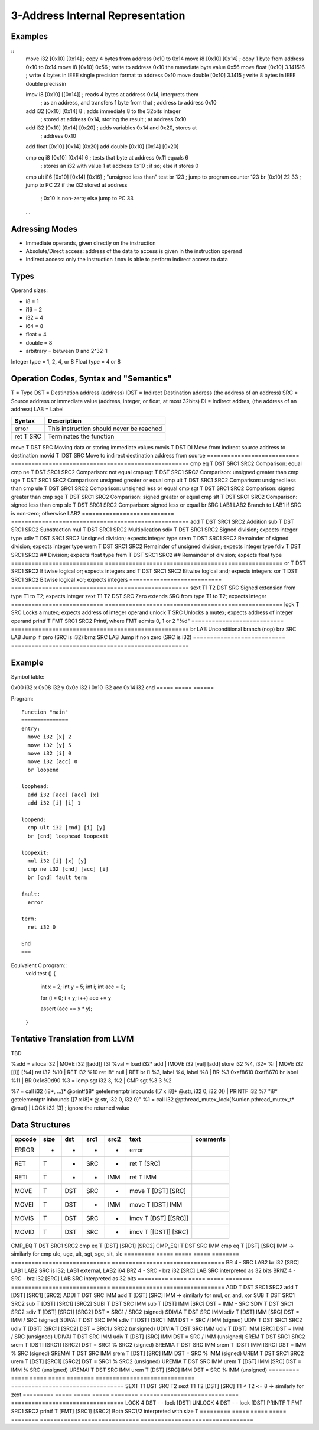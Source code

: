 
3-Address Internal Representation
=================================

Examples
--------

::
 move i32    [0x10] [0x14]        ; copy 4 bytes from address 0x10 to 0x14
 move i8     [0x10] [0x14]        ; copy 1 byte from address 0x10 to 0x14
 move i8     [0x10] 0x56          ; write to address 0x10 the mmediate byte value 0x56
 move float  [0x10] 3.141516      ; write 4 bytes in IEEE single precision format to address 0x10
 move double [0x10] 3.1415        ; write 8 bytes in IEEE double precissin

 imov i8     [0x10] [[0x14]]      ; reads 4 bytes at address 0x14, interprets them
                                  ; as an address, and transfers 1 byte from that
                                  ; address to address 0x10
 
 add  i32    [0x10] [0x14] 8      ; adds immediate 8 to the 32bits integer
                                  ; stored at address 0x14, storing the result
                                  ; at address 0x10
 add  i32    [0x10] [0x14] [0x20] ; adds variables 0x14 and 0x20, stores at
                                  ; address 0x10
 add  float  [0x10] [0x14] [0x20]
 add  double [0x10] [0x14] [0x20]

 cmp eq i8   [0x10] [0x14] 6      ; tests that byte at address 0x11 equals 6
                                  ; stores an i32 with value 1 at address 0x10
                                  ; if so; else it stores 0
 cmp ult i16 [0x10] [0x14] [0x16] ; "unsigned less than" test
 br          123                  ; jump to program counter 123
 br          [0x10] 22 33         ; jump to PC 22 if the i32 stored at address
                                  ; 0x10 is non-zero; else jump to PC 33


 ...

Adressing Modes
---------------

- Immediate operands, given directly on the instruction
- Absolute/Direct access: address of the data to access is given in the
  instruction operand
- Indirect access: only the instruction ``imov`` is able to perform indirect
  access to data

Types
-----

Operand sizes:

- i8        = 1
- i16       = 2
- i32       = 4
- i64       = 8
- float     = 4
- double    = 8
- arbitrary = between 0 and 2^32-1

Integer type = 1, 2, 4, or 8
Float type   = 4 or 8

Operation Codes, Syntax and "Semantics"
---------------------------------------

T    = Type
DST  = Destination address (address)
IDST = Indirect Destination address (the address of an address)
SRC  = Source address or immediate value (address, integer, or float, at most 32bits)
DI   = Indirect addres, (the address of an address)
LAB  = Label

=========================== ====================================================
Syntax                      Description
=========================== ====================================================
error                       This instruction should never be reached
ret     T SRC               Terminates the function
=========================== ====================================================
move    T DST SRC           Moving data or storing immediate values
movis   T DST DI            Move from indirect source address to destination
movid   T IDST SRC          Move to indirect destination address from source
=========================== ====================================================
cmp eq  T DST SRC1 SRC2     Comparison: equal
cmp ne  T DST SRC1 SRC2     Comparison: not equal
cmp ugt T DST SRC1 SRC2     Comparison: unsigned greater than
cmp uge T DST SRC1 SRC2     Comparison: unsigned greater or equal
cmp ult T DST SRC1 SRC2     Comparison: unsigned less than
cmp ule T DST SRC1 SRC2     Comparison: unsigned less or equal
cmp sgt T DST SRC1 SRC2     Comparison: signed greater than
cmp sge T DST SRC1 SRC2     Comparison: signed greater or equal
cmp slt T DST SRC1 SRC2     Comparison: signed less than
cmp sle T DST SRC1 SRC2     Comparison: signed less or equal
br        SRC LAB1 LAB2     Branch to LAB1 if SRC is non-zero; otherwise LAB2
=========================== ====================================================
add     T DST SRC1 SRC2     Addition
sub     T DST SRC1 SRC2     Substraction
mul     T DST SRC1 SRC2     Multiplication
sdiv    T DST SRC1 SRC2     Signed division; expects integer type
udiv    T DST SRC1 SRC2     Unsigned division; expects integer type
srem    T DST SRC1 SRC2     Remainder of signed division; expects integer type
urem    T DST SRC1 SRC2     Remainder of unsigned division; expects integer type
fdiv    T DST SRC1 SRC2     ## Division; expects float type
frem    T DST SRC1 SRC2     ## Remainder of division; expects float type
=========================== ====================================================
or      T DST SRC1 SRC2     Bitwise logical or; expects integers
and     T DST SRC1 SRC2     Bitwise logical and; expects integers
xor     T DST SRC1 SRC2     Bitwise logical xor; expects integers
=========================== ====================================================
sext    T1 T2 DST SRC       Signed extension from type T1 to T2; expects integer
zext    T1 T2 DST SRC       Zero extends SRC from type T1 to T2; expects integer
=========================== ====================================================
lock    T SRC               Locks a mutex; expects address of integer operand
unlock  T SRC               Unlocks a mutex; expects address of integer operand
printf  T FMT SRC1 SRC2     Printf, where FMT admits 0, 1 or 2 "%d"
=========================== ====================================================
br        LAB               Unconditional branch (nop)
brz       SRC LAB           Jump if zero (SRC is i32)
brnz      SRC LAB           Jump if non zero (SRC is i32)
=========================== ====================================================


Example
-------

Symbol table:

===== ===== ======
Address    Size  Initial                 Symbol
========== ===== ======================= =====================================
0x00  i32   x
0x08  i32   y
0x0c  i32   i
0x10  i32   acc
0x14  i32   cnd
===== ===== ======

Program::

 Function "main"
 ===============
 entry:
   move i32 [x] 2
   move i32 [y] 5
   move i32 [i] 0
   move i32 [acc] 0
   br loopend
 
 loophead:
   add i32 [acc] [acc] [x]
   add i32 [i] [i] 1
 
 loopend:
   cmp ult i32 [cnd] [i] [y]
   br [cnd] loophead loopexit
 
 loopexit:
   mul i32 [i] [x] [y]
   cmp ne i32 [cnd] [acc] [i]
   br [cnd] fault term
 
 fault:
   error
 
 term:
   ret i32 0

 End
 ===

Equivalent C program::
 void test ()
 {
   int x = 2;
   int y = 5;
   int i;
   int acc = 0;

   for (i = 0; i < y; i++) acc += y

   assert (acc == x * y);
 }

Tentative Translation from LLVM
-------------------------------

TBD

%add = alloca i32         | MOVE i32 [[add]] [3]
%val = load i32* add      | IMOVE i32 [val] [add]
store i32 %4, i32* %i     | MOVE i32 [[i]] [%4]
ret i32 %10               | RET i32 %10
ret i8* null              | RET
br i1 %3, label %4, label %8 | BR %3 0xaf8610 0xaf8670
br label %11              | BR 0x1c80d90
%3 = icmp sgt i32 3, %2   | CMP sgt %3 3 %2

%7 = call i32 (i8*, ...)* @printf(i8* getelementptr inbounds ([7 x i8]* @.str, i32 0, i32 0)) | PRINTF i32 %7 "i8* getelementptr inbounds ([7 x i8]* @.str, i32 0, i32 0)"
%1 = call i32 @pthread_mutex_lock(%union.pthread_mutex_t* @mut) | LOCK i32 [3] ; ignore the returned value





Data Structures
---------------

========= ===== ===== ===== ======== ============================= =================================
opcode    size  dst   src1  src2     text                          comments
========= ===== ===== ===== ======== ============================= =================================
ERROR     -     -     -     -        error
RET       T     -     SRC   -        ret T [SRC]                   
RETI      T     -     -     IMM      ret T IMM                     
MOVE      T     DST   SRC   -        move T [DST] [SRC]
MOVEI     T     DST   -     IMM      move T [DST] IMM
MOVIS     T     DST   SRC   -        imov T [DST] [[SRC]]
MOVID     T     DST   SRC   -        imov T [[DST]] [SRC]
========= ===== ===== ===== ======== ============================= =================================
CMP_EQ    T     DST   SRC1  SRC2     cmp eq T [DST] [SRC1] [SRC2]
CMP_EQI   T     DST   SRC   IMM      cmp eq T [DST] [SRC] IMM      
-> similarly for cmp ule, uge, ult, sgt, sge, slt, sle
========= ===== ===== ===== ======== ============================= =================================
BR        4     -     SRC   LAB2     br i32 [SRC] LAB1 LAB2        SRC is i32; LAB1 external, LAB2 i64
BRZ       4     -     SRC   -        brz i32 [SRC] LAB             SRC interpreted as 32 bits
BRNZ      4     -     SRC   -        brz i32 [SRC] LAB             SRC interpreted as 32 bits
========= ===== ===== ===== ======== ============================= =================================
ADD       T     DST   SRC1  SRC2     add T [DST] [SRC1] [SRC2]
ADDI      T     DST   SRC   IMM      add T [DST] [SRC] IMM        
-> similarly for mul, or, and, xor
SUB       T     DST   SRC1  SRC2     sub T [DST] [SRC1] [SRC2]
SUBI      T     DST   SRC   IMM      sub T [DST] IMM [SRC]         DST = IMM - SRC
SDIV      T     DST   SRC1  SRC2     sdiv T [DST] [SRC1] [SRC2]    DST = SRC1 / SRC2 (signed)
SDIVIA    T     DST   SRC   IMM      sdiv T [DST] IMM [SRC]        DST = IMM / SRC   (signed)
SDIVAI    T     DST   SRC   IMM      sdiv T [DST] [SRC] IMM        DST = SRC / IMM   (signed)
UDIV      T     DST   SRC1  SRC2     udiv T [DST] [SRC1] [SRC2]    DST = SRC1 / SRC2 (unsigned)
UDIVIA    T     DST   SRC   IMM      udiv T [DST] IMM [SRC]        DST = IMM / SRC   (unsigned)
UDIVAI    T     DST   SRC   IMM      udiv T [DST] [SRC] IMM        DST = SRC / IMM   (unsigned)
SREM      T     DST   SRC1  SRC2     srem T [DST] [SRC1] [SRC2]    DST = SRC1 % SRC2 (signed)
SREMIA    T     DST   SRC   IMM      srem T [DST] IMM [SRC]        DST = IMM % SRC   (signed)
SREMAI    T     DST   SRC   IMM      srem T [DST] [SRC] IMM        DST = SRC % IMM   (signed)
UREM      T     DST   SRC1  SRC2     urem T [DST] [SRC1] [SRC2]    DST = SRC1 % SRC2 (unsigned)
UREMIA    T     DST   SRC   IMM      urem T [DST] IMM [SRC]        DST = IMM % SRC   (unsigned)
UREMAI    T     DST   SRC   IMM      urem T [DST] [SRC] IMM        DST = SRC % IMM   (unsigned)
========= ===== ===== ===== ======== ============================= =================================
SEXT      T1    DST   SRC   T2       sext T1 T2 [DST] [SRC]        T1 < T2 <= 8
-> similarly for zext
========= ===== ===== ===== ======== ============================= =================================
LOCK      4     DST   -     -        lock [DST]   
UNLOCK    4     DST   -     -        lock [DST]   
PRINTF    T     FMT   SRC1  SRC2     printf T [FMT] [SRC1] [SRC2]  Both SRC1/2 interpreted with size T
========= ===== ===== ===== ======== ============================= =================================


